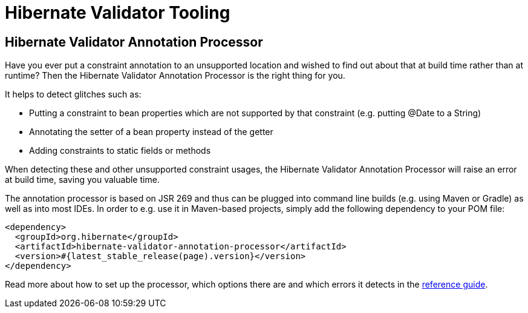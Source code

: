 = Hibernate Validator Tooling
:awestruct-layout: project-frame
:awestruct-project: validator
:page-interpolate: true
:latest_stable: #{latest_stable_release(page).version}

== Hibernate Validator Annotation Processor

Have you ever put a constraint annotation to an unsupported location and wished to find out about that
at build time rather than at runtime?
Then the Hibernate Validator Annotation Processor is the right thing for you.

It helps to detect glitches such as:

* Putting a constraint to bean properties which are not supported by that constraint (e.g. putting +@Date+
to a +String+)
* Annotating the setter of a bean property instead of the getter
* Adding constraints to static fields or methods

When detecting these and other unsupported constraint usages, the Hibernate Validator Annotation Processor
will raise an error at build time, saving you valuable time.

The annotation processor is based on JSR 269 and thus can be plugged into command line builds
(e.g. using Maven or Gradle) as well as into most IDEs.
In order to e.g. use it in Maven-based projects, simply add the following dependency to your POM file:

[source,xml]
[subs="verbatim,attributes"]
----
<dependency>
  <groupId>org.hibernate</groupId>
  <artifactId>hibernate-validator-annotation-processor</artifactId>
  <version>{latest_stable}</version>
</dependency>
----

Read more about how to set up the processor, which options there are and which errors it detects in the
link:http://docs.jboss.org/hibernate/stable/validator/reference/en-US/html_single/#validator-annotation-processor[reference guide].
